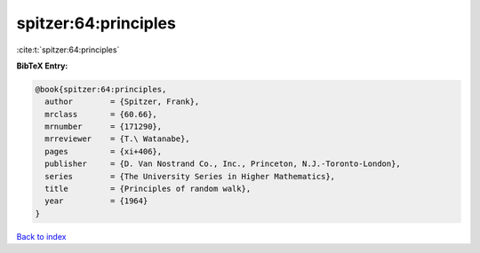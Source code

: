 spitzer:64:principles
=====================

:cite:t:`spitzer:64:principles`

**BibTeX Entry:**

.. code-block:: bibtex

   @book{spitzer:64:principles,
     author        = {Spitzer, Frank},
     mrclass       = {60.66},
     mrnumber      = {171290},
     mrreviewer    = {T.\ Watanabe},
     pages         = {xi+406},
     publisher     = {D. Van Nostrand Co., Inc., Princeton, N.J.-Toronto-London},
     series        = {The University Series in Higher Mathematics},
     title         = {Principles of random walk},
     year          = {1964}
   }

`Back to index <../By-Cite-Keys.html>`__
